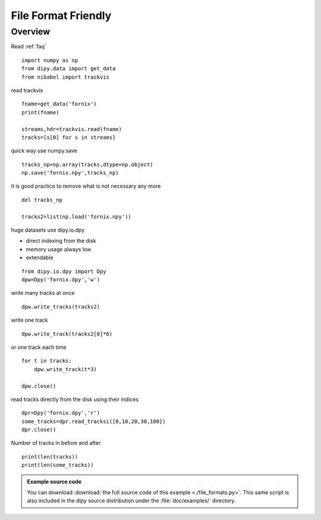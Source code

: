 .. AUTO-GENERATED FILE -- DO NOT EDIT!

.. _example_file_formats:



=====================
File Format Friendly
=====================

Overview
========

Read :ref:`faq`


::
  
  import numpy as np
  from dipy.data import get_data
  from nibabel import trackvis
  

read trackvis

::
  
  fname=get_data('fornix')
  print(fname)
  
  streams,hdr=trackvis.read(fname)
  tracks=[s[0] for s in streams]
  

quick way use numpy.save

::
  
  tracks_np=np.array(tracks,dtype=np.object)
  np.save('fornix.npy',tracks_np)
  

it is good practice to remove what is not necessary any more

::
  
  del tracks_np
  
  tracks2=list(np.load('fornix.npy'))
  

huge datasets use dipy.io.dpy

* direct indexing from the disk
* memory usage always low
* extendable


::
  
  from dipy.io.dpy import Dpy
  dpw=Dpy('fornix.dpy','w')
  

write many tracks at once

::
  
  dpw.write_tracks(tracks2)
  

write one track

::
  
  dpw.write_track(tracks2[0]*6)
  

or one track each time

::
  
  for t in tracks:
      dpw.write_track(t*3)
  
  dpw.close()
  

read tracks directly from the disk using their indices

::
  
  dpr=Dpy('fornix.dpy','r')
  some_tracks=dpr.read_tracksi([0,10,20,30,100])
  dpr.close()
  
  

Number of tracks in before and after

::
  
  print(len(tracks))
  print(len(some_tracks))
  
  
  
  
  
  

        
.. admonition:: Example source code

   You can download :download:`the full source code of this example <./file_formats.py>`.
   This same script is also included in the dipy source distribution under the
   :file:`doc/examples/` directory.

